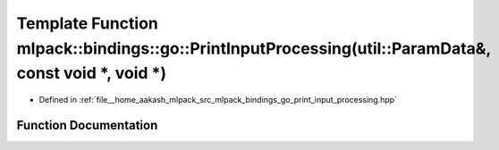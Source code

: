 .. _exhale_function_namespacemlpack_1_1bindings_1_1go_1afd8a8bda79eb0fe9cd05cb1e606e6d3b:

Template Function mlpack::bindings::go::PrintInputProcessing(util::ParamData&, const void \*, void \*)
======================================================================================================

- Defined in :ref:`file__home_aakash_mlpack_src_mlpack_bindings_go_print_input_processing.hpp`


Function Documentation
----------------------


.. doxygenfunction:: mlpack::bindings::go::PrintInputProcessing(util::ParamData&, const void *, void *)
